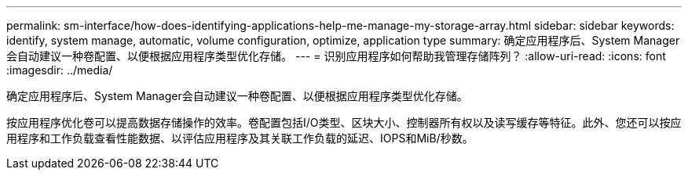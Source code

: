 ---
permalink: sm-interface/how-does-identifying-applications-help-me-manage-my-storage-array.html 
sidebar: sidebar 
keywords: identify, system manage, automatic, volume configuration, optimize, application type 
summary: 确定应用程序后、System Manager会自动建议一种卷配置、以便根据应用程序类型优化存储。 
---
= 识别应用程序如何帮助我管理存储阵列？
:allow-uri-read: 
:icons: font
:imagesdir: ../media/


[role="lead"]
确定应用程序后、System Manager会自动建议一种卷配置、以便根据应用程序类型优化存储。

按应用程序优化卷可以提高数据存储操作的效率。卷配置包括I/O类型、区块大小、控制器所有权以及读写缓存等特征。此外、您还可以按应用程序和工作负载查看性能数据、以评估应用程序及其关联工作负载的延迟、IOPS和MiB/秒数。
